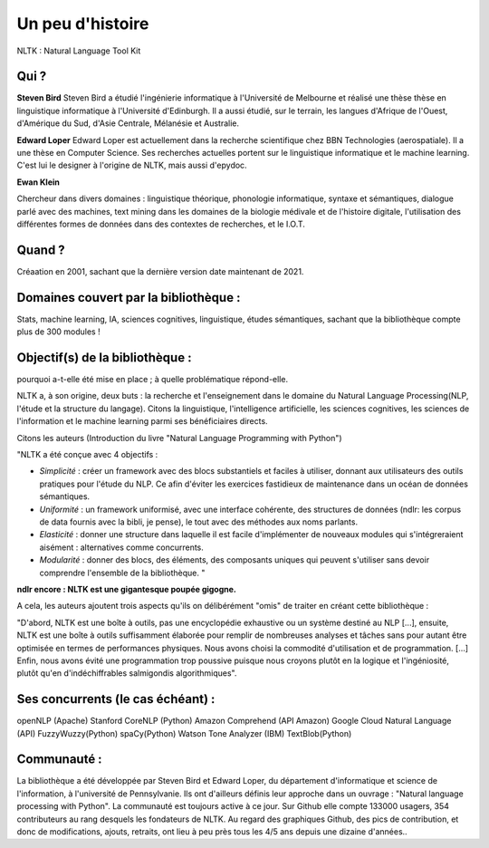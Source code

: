 Un peu d'histoire
===============
NLTK : Natural Language Tool Kit

Qui ?
-----------------

**Steven Bird**
Steven Bird a étudié l'ingénierie informatique à l'Université de Melbourne et réalisé une thèse thèse en linguistique informatique à l'Université d'Edinburgh. Il a aussi étudié, sur le terrain, les langues d'Afrique de l'Ouest, d'Amérique du Sud, d'Asie Centrale, Mélanésie et Australie.

**Edward Loper**
Edward Loper est actuellement dans la recherche scientifique chez BBN Technologies (aerospatiale).
Il a une thèse en Computer Science. Ses recherches actuelles portent sur le linguistique informatique et le machine learning. C'est lui le designer à l'origine de NLTK, mais aussi d'epydoc.

**Ewan Klein**

Chercheur dans divers domaines : linguistique théorique, phonologie informatique, syntaxe et sémantiques, dialogue parlé avec des machines, text mining dans les domaines de la biologie médivale et de l'histoire digitale, l'utilisation des différentes formes de données dans des contextes de recherches, et le I.O.T.


Quand ?
-----------------

Créaation en 2001, sachant que la dernière version date maintenant de 2021.


Domaines couvert par la bibliothèque : 
-------------------------------------

Stats, machine learning, IA, sciences cognitives, linguistique, études sémantiques, sachant que la bibliothèque compte plus de 300 modules !



Objectif(s) de la bibliothèque : 
--------------------------------

pourquoi a-t-elle été mise en place ; à quelle problématique répond-elle.

NLTK a, à son origine, deux buts : la recherche et l'enseignement dans le domaine du Natural Language Processing(NLP, l'étude et la structure du langage). Citons la linguistique, l'intelligence artificielle, les sciences cognitives, les sciences de l'information et le machine learning parmi ses bénéficiaires directs.

Citons les auteurs (Introduction du livre "Natural Language Programming with Python")

"NLTK a été conçue avec 4 objectifs : 

- *Simplicité* : créer un framework avec des blocs substantiels et faciles à utiliser, donnant aux utilisateurs des outils pratiques pour l'étude du NLP. Ce afin d'éviter les exercices fastidieux de maintenance dans un océan de données sémantiques.

- *Uniformité* : un framework uniformisé, avec une interface cohérente, des structures de données (ndlr: les corpus de data fournis avec la bibli, je pense), le tout avec des méthodes aux noms parlants.

- *Elasticité* : donner une structure dans laquelle il est facile d'implémenter de nouveaux modules qui s'intégreraient aisément : alternatives comme concurrents.

- *Modularité* : donner des blocs, des éléments, des composants uniques qui peuvent s'utiliser sans devoir comprendre l'ensemble de la bibliothèque. "
**ndlr encore : NLTK est une gigantesque poupée gigogne.**

A cela, les auteurs ajoutent trois aspects qu'ils on délibérément "omis" de traiter en créant cette bibliothèque :

"D'abord, NLTK est une boîte à outils, pas une encyclopédie exhaustive ou un système destiné au NLP [...], ensuite, NLTK est une boîte à outils suffisamment élaborée pour remplir de nombreuses analyses et tâches sans pour autant être optimisée en termes de performances physiques. Nous avons choisi la commodité d'utilisation et de programmation. [...] Enfin, nous avons évité une programmation trop poussive puisque nous croyons plutôt en la logique et l'ingéniosité, plutôt qu'en d'indéchiffrables salmigondis algorithmiques".


Ses concurrents (le cas échéant) : 
----------------------------------


openNLP (Apache)
Stanford CoreNLP (Python)
Amazon Comprehend (API Amazon)
Google Cloud Natural Language (API)
FuzzyWuzzy(Python)
spaCy(Python)
Watson Tone Analyzer (IBM)
TextBlob(Python)

Communauté : 
------------

La bibliothèque a été développée par Steven Bird et Edward Loper, du département d'informatique et science de l'information, à l'université de Pennsylvanie. Ils ont d'ailleurs définis leur approche dans un ouvrage : "Natural language processing with Python". La communauté est toujours active à ce jour. Sur Github elle compte 133000 usagers, 354 contributeurs au rang desquels les fondateurs de NLTK. Au regard des graphiques Github, des pics de contribution, et donc de modifications, ajouts, retraits, ont lieu à peu près tous les 4/5 ans depuis une dizaine d'années..

